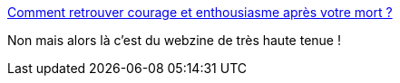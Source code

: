 :jbake-type: post
:jbake-status: published
:jbake-title: Comment retrouver courage et enthousiasme après votre mort ?
:jbake-tags: humour,_mois_mai,_année_2013
:jbake-date: 2013-05-29
:jbake-depth: ../
:jbake-uri: shaarli/1369834384000.adoc
:jbake-source: https://nicolas-delsaux.hd.free.fr/Shaarli?searchterm=http%3A%2F%2Fwww.tryangle.fr%2Fcomment-retrouver-courage-et-dynamisme-apres-votre-mort&searchtags=humour+_mois_mai+_ann%C3%A9e_2013
:jbake-style: shaarli

http://www.tryangle.fr/comment-retrouver-courage-et-dynamisme-apres-votre-mort[Comment retrouver courage et enthousiasme après votre mort ?]

Non mais alors là c'est du webzine de très haute tenue !
